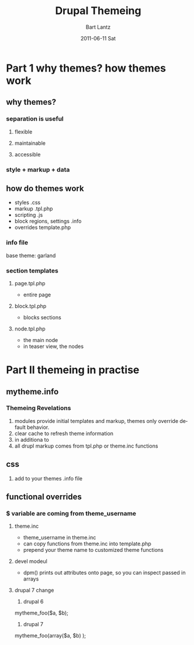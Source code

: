 #+TITLE:     Drupal Themeing
#+AUTHOR:    Bart Lantz
#+EMAIL:     bart@panther-laptop
#+DATE:      2011-06-11 Sat
#+DESCRIPTION:
#+KEYWORDS:
#+LANGUAGE:  en
#+OPTIONS:   H:3 num:t toc:t \n:nil @:t ::t |:t ^:nil -:t f:t *:t <:t
#+OPTIONS:   TeX:t LaTeX:t skip:nil d:nil todo:t pri:nil tags:not-in-toc
#+EXPORT_SELECT_TAGS: export
#+EXPORT_EXCLUDE_TAGS: noexport
#+LINK_UP: ./index.html  
#+LINK_HOME: ../index.html
#+XSLT:
#+STYLE: <link rel='stylesheet' href="http://majorursa.net/my-orgmode.css" type="text/css"/><link href='http://fonts.googleapis.com/css?family=Ubuntu:regular,italic,bold' rel='stylesheet' type='text/css'/>

* Part 1 why themes? how themes work
** why themes?
*** separation is useful
**** flexible
**** maintainable
**** accessible
*** style + markup + data
** how do themes work
+ styles  .css
+ markup .tpl.php
+ scripting .js
+ block regions, settings .info
+ overrides template.php
*** info file

base theme: garland
*** section templates
**** page.tpl.php
+ entire page
**** block.tpl.php
+ blocks sections
**** node.tpl.php
+ the main node
+ in teaser view, the nodes


* Part II themeing in practise

** mytheme.info
*** Themeing Revelations 
1) modules provide initial templates and markup, themes only override
  default behavior.
2) clear cache to refresh theme information
3) in additiona to  
4) all drupl markup comes from tpl.php or theme.inc functions


** css
1) add to your themes .info file

** functional overrides
*** $ variable are coming from theme_username
**** theme.inc
+ theme_username in theme.inc
+ can copy functions from theme.inc into template.php
+ prepend your theme name to customized theme functions
**** devel modeul
+ dpm() prints out attributes onto page, so you can inspect passed in arrays
**** drupal 7 change
1) drupal 6
mytheme_foo($a, $b); 

2) drupal 7
mytheme_foo(array($a, $b) ); 
